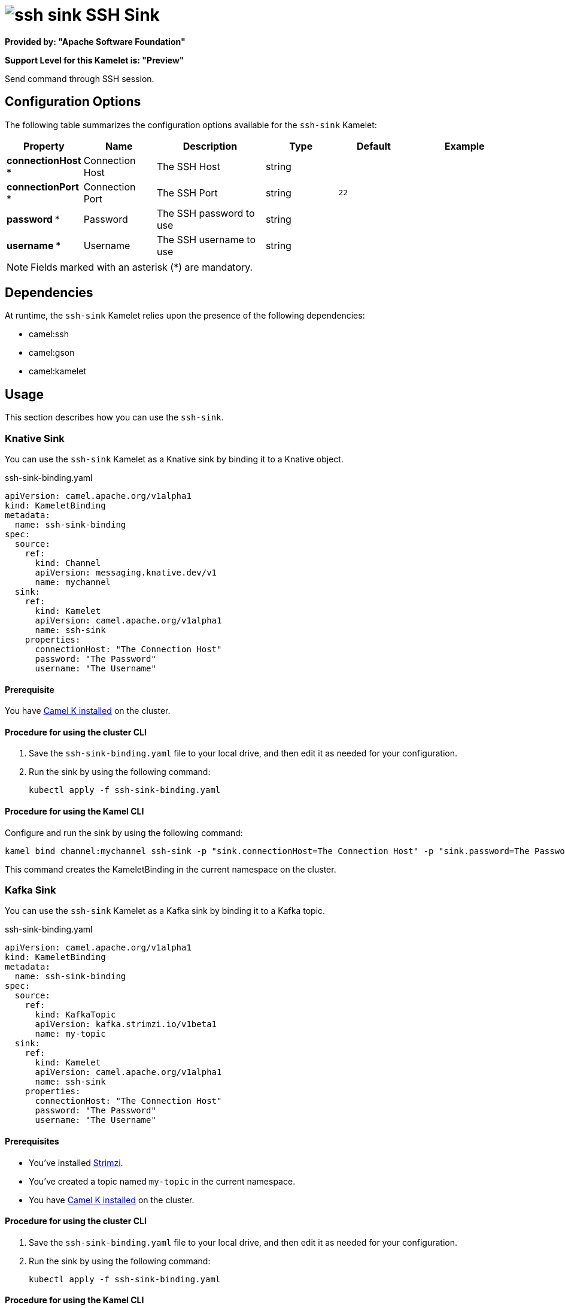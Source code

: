 // THIS FILE IS AUTOMATICALLY GENERATED: DO NOT EDIT

= image:kamelets/ssh-sink.svg[] SSH Sink

*Provided by: "Apache Software Foundation"*

*Support Level for this Kamelet is: "Preview"*

Send command through SSH session.

== Configuration Options

The following table summarizes the configuration options available for the `ssh-sink` Kamelet:
[width="100%",cols="2,^2,3,^2,^2,^3",options="header"]
|===
| Property| Name| Description| Type| Default| Example
| *connectionHost {empty}* *| Connection Host| The SSH Host| string| | 
| *connectionPort {empty}* *| Connection Port| The SSH Port| string| `22`| 
| *password {empty}* *| Password| The SSH password to use| string| | 
| *username {empty}* *| Username| The SSH username to use| string| | 
|===

NOTE: Fields marked with an asterisk ({empty}*) are mandatory.


== Dependencies

At runtime, the `ssh-sink` Kamelet relies upon the presence of the following dependencies:

- camel:ssh
- camel:gson
- camel:kamelet 

== Usage

This section describes how you can use the `ssh-sink`.

=== Knative Sink

You can use the `ssh-sink` Kamelet as a Knative sink by binding it to a Knative object.

.ssh-sink-binding.yaml
[source,yaml]
----
apiVersion: camel.apache.org/v1alpha1
kind: KameletBinding
metadata:
  name: ssh-sink-binding
spec:
  source:
    ref:
      kind: Channel
      apiVersion: messaging.knative.dev/v1
      name: mychannel
  sink:
    ref:
      kind: Kamelet
      apiVersion: camel.apache.org/v1alpha1
      name: ssh-sink
    properties:
      connectionHost: "The Connection Host"
      password: "The Password"
      username: "The Username"
  
----

==== *Prerequisite*

You have xref:{camel-k-version}@camel-k::installation/installation.adoc[Camel K installed] on the cluster.

==== *Procedure for using the cluster CLI*

. Save the `ssh-sink-binding.yaml` file to your local drive, and then edit it as needed for your configuration.

. Run the sink by using the following command:
+
[source,shell]
----
kubectl apply -f ssh-sink-binding.yaml
----

==== *Procedure for using the Kamel CLI*

Configure and run the sink by using the following command:

[source,shell]
----
kamel bind channel:mychannel ssh-sink -p "sink.connectionHost=The Connection Host" -p "sink.password=The Password" -p "sink.username=The Username"
----

This command creates the KameletBinding in the current namespace on the cluster.

=== Kafka Sink

You can use the `ssh-sink` Kamelet as a Kafka sink by binding it to a Kafka topic.

.ssh-sink-binding.yaml
[source,yaml]
----
apiVersion: camel.apache.org/v1alpha1
kind: KameletBinding
metadata:
  name: ssh-sink-binding
spec:
  source:
    ref:
      kind: KafkaTopic
      apiVersion: kafka.strimzi.io/v1beta1
      name: my-topic
  sink:
    ref:
      kind: Kamelet
      apiVersion: camel.apache.org/v1alpha1
      name: ssh-sink
    properties:
      connectionHost: "The Connection Host"
      password: "The Password"
      username: "The Username"
  
----

==== *Prerequisites*

* You've installed https://strimzi.io/[Strimzi].
* You've created a topic named `my-topic` in the current namespace.
* You have xref:{camel-k-version}@camel-k::installation/installation.adoc[Camel K installed] on the cluster.

==== *Procedure for using the cluster CLI*

. Save the `ssh-sink-binding.yaml` file to your local drive, and then edit it as needed for your configuration.

. Run the sink by using the following command:
+
[source,shell]
----
kubectl apply -f ssh-sink-binding.yaml
----

==== *Procedure for using the Kamel CLI*

Configure and run the sink by using the following command:

[source,shell]
----
kamel bind kafka.strimzi.io/v1beta1:KafkaTopic:my-topic ssh-sink -p "sink.connectionHost=The Connection Host" -p "sink.password=The Password" -p "sink.username=The Username"
----

This command creates the KameletBinding in the current namespace on the cluster.

== Kamelet source file

https://github.com/apache/camel-kamelets/blob/main/kamelets/ssh-sink.kamelet.yaml

// THIS FILE IS AUTOMATICALLY GENERATED: DO NOT EDIT
